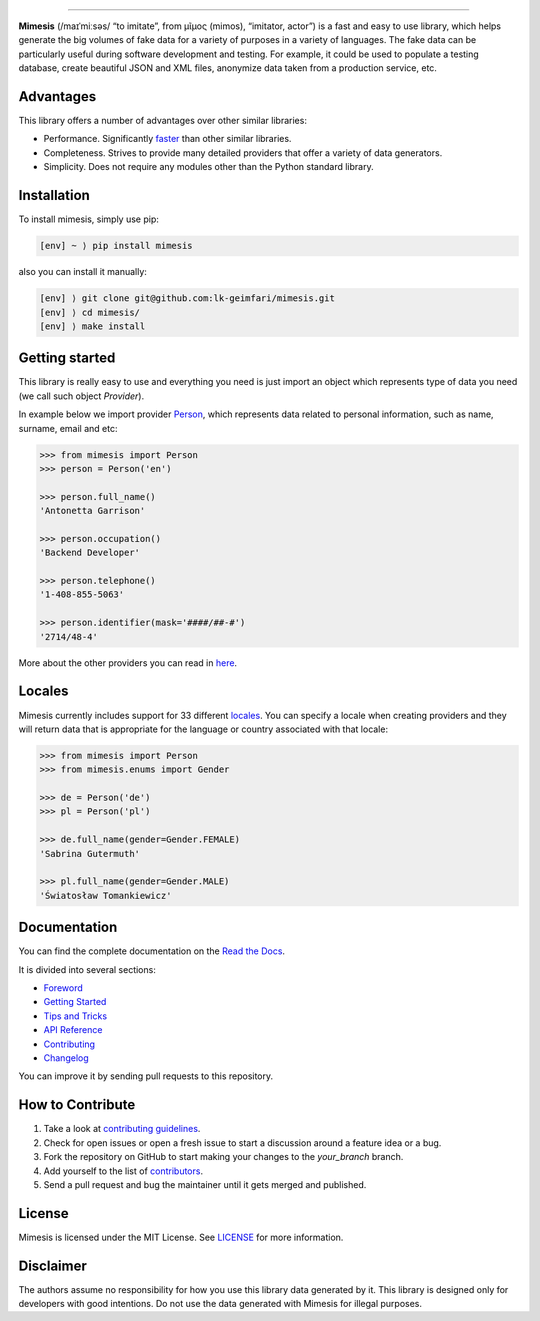 .. image:: https://raw.githubusercontent.com/lk-geimfari/mimesis/master/media/logo_media.png
     :target: https://github.com/lk-geimfari/mimesis

--------------


.. image:: https://travis-ci.org/lk-geimfari/mimesis.svg?branch=master
     :target: https://travis-ci.org/lk-geimfari/mimesis

.. image:: https://ci.appveyor.com/api/projects/status/chj8huslvn6vde18?svg=true
     :target: https://ci.appveyor.com/project/lk-geimfari/mimesis

.. image:: https://readthedocs.org/projects/mimesis/badge/?version=latest
     :target: http://mimesis.readthedocs.io/?badge=latest

.. image:: https://codecov.io/gh/lk-geimfari/mimesis/branch/master/graph/badge.svg
     :target: https://codecov.io/gh/lk-geimfari/mimesis

.. image:: https://badge.fury.io/py/mimesis.svg
     :target: https://badge.fury.io/py/mimesis

.. image:: https://img.shields.io/badge/python-3.6%20%7C%203.7-brightgreen.svg
     :target: https://badge.fury.io/py/mimesis


**Mimesis** (/maɪˈmiːsəs/ “to imitate”, from μῖμος (mimos), “imitator, actor”)
is a fast and easy to use library, which helps generate the big volumes of fake data
for a variety of purposes in a variety of languages.
The fake data can be particularly useful during software development and testing.
For example, it could be used to populate a testing database, create beautiful
JSON and XML files, anonymize data taken from a production service, etc.


Advantages
----------

This library offers a number of advantages over other similar libraries:

-  Performance. Significantly `faster`_ than other similar libraries.
-  Completeness. Strives to provide many detailed providers that offer a
   variety of data generators.
-  Simplicity. Does not require any modules other than the Python
   standard library.

.. _faster: https://mimesis.readthedocs.io/foreword.html#comparison


Installation
------------

To install mimesis, simply use pip:

.. code:: text

    [env] ~ ⟩ pip install mimesis

also you can install it manually:

.. code:: text

    [env] ⟩ git clone git@github.com:lk-geimfari/mimesis.git
    [env] ⟩ cd mimesis/
    [env] ⟩ make install


Getting started
---------------

This library is really easy to use and everything you need is just import an object which
represents type of data you need (we call such object *Provider*).

In example below we import provider `Person <https://mimesis.readthedocs.io/api.html#person>`_,
which represents data related to personal information, such as name, surname, email and etc:

.. code:: python

    >>> from mimesis import Person
    >>> person = Person('en')

    >>> person.full_name()
    'Antonetta Garrison'

    >>> person.occupation()
    'Backend Developer'
    
    >>> person.telephone()
    '1-408-855-5063'
    
    >>> person.identifier(mask='####/##-#')
    '2714/48-4'


More about the other providers you can read in `here`_.

.. _here: https://mimesis.readthedocs.io/getting_started.html#providers


Locales
-------

Mimesis currently includes support for 33 different `locales`_. You can
specify a locale when creating providers and they will return data that
is appropriate for the language or country associated with that locale:

.. code:: python

    >>> from mimesis import Person
    >>> from mimesis.enums import Gender

    >>> de = Person('de')
    >>> pl = Person('pl')

    >>> de.full_name(gender=Gender.FEMALE)
    'Sabrina Gutermuth'

    >>> pl.full_name(gender=Gender.MALE)
    'Światosław Tomankiewicz'

.. _locales: http://mimesis.readthedocs.io/quickstart.html#supported-locales


Documentation
-------------

You can find the complete documentation on the `Read the Docs`_.

It is divided into several sections:

-  `Foreword`_
-  `Getting Started`_
-  `Tips and Tricks`_
-  `API Reference`_
-  `Contributing`_
-  `Changelog`_

You can improve it by sending pull requests to this repository.

.. _Read the Docs: http://mimesis.readthedocs.io
.. _Foreword: https://mimesis.readthedocs.io/foreword.html
.. _Getting Started: https://mimesis.readthedocs.io/getting_started.html
.. _Tips and Tricks: https://mimesis.readthedocs.io/tips.html
.. _API Reference: http://mimesis.readthedocs.io/api.html
.. _Contributing: http://mimesis.readthedocs.io/contributing.html
.. _Changelog: http://mimesis.readthedocs.io/changelog.html


How to Contribute
-----------------

1. Take a look at `contributing guidelines`_.
2. Check for open issues or open a fresh issue to start a discussion
   around a feature idea or a bug.
3. Fork the repository on GitHub to start making your changes to the
   *your_branch* branch.
4. Add yourself to the list of `contributors`_.
5. Send a pull request and bug the maintainer until it gets merged and
   published.

.. _contributing guidelines: https://github.com/lk-geimfari/mimesis/blob/master/CONTRIBUTING.rst
.. _contributors: https://github.com/lk-geimfari/mimesis/blob/master/CONTRIBUTORS.rst


License
-------

Mimesis is licensed under the MIT License. See `LICENSE`_ for more
information.

.. _LICENSE: https://github.com/lk-geimfari/mimesis/blob/master/LICENSE


Disclaimer
----------

The authors assume no responsibility for how you use this library data
generated by it. This library is designed only for developers with good
intentions. Do not use the data generated with Mimesis for illegal
purposes.
